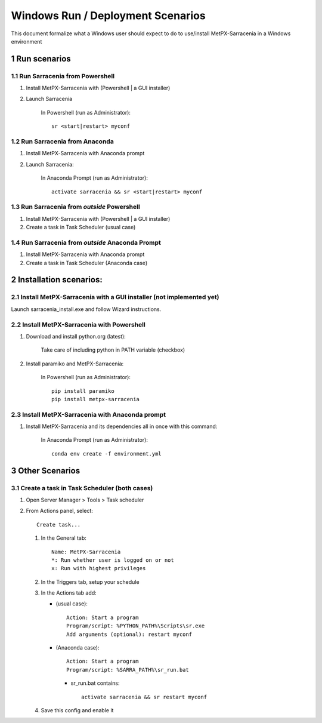 ==============================================
Windows Run / Deployment Scenarios
==============================================

.. section-numbering::

This document formalize what a Windows user should expect to do to use/install MetPX-Sarracenia in a Windows environment

Run scenarios
-------------

Run Sarracenia from Powershell
~~~~~~~~~~~~~~~~~~~~~~~~~~~~~~

#. Install MetPX-Sarracenia with (Powershell | a GUI installer)
#. Launch Sarracenia

    In Powershell (run as Administrator)::

     sr <start|restart> myconf

Run Sarracenia from Anaconda
~~~~~~~~~~~~~~~~~~~~~~~~~~~~

#. Install MetPX-Sarracenia with Anaconda prompt
#. Launch Sarracenia:

    In Anaconda Prompt (run as Administrator)::

     activate sarracenia && sr <start|restart> myconf

Run Sarracenia from *outside* Powershell
~~~~~~~~~~~~~~~~~~~~~~~~~~~~~~~~~~~~~~~~

#. Install MetPX-Sarracenia with (Powershell | a GUI installer)
#. Create a task in Task Scheduler (usual case)

Run Sarracenia from *outside* Anaconda Prompt
~~~~~~~~~~~~~~~~~~~~~~~~~~~~~~~~~~~~~~~~~~~~~

#. Install MetPX-Sarracenia with Anaconda prompt
#. Create a task in Task Scheduler (Anaconda case)

Installation scenarios:
-----------------------

Install MetPX-Sarracenia with a GUI installer (not implemented yet)
~~~~~~~~~~~~~~~~~~~~~~~~~~~~~~~~~~~~~~~~~~~~~~~~~~~~~~~~~~~~~~~~~~~

Launch sarracenia_install.exe and follow Wizard instructions.


Install MetPX-Sarracenia with Powershell
~~~~~~~~~~~~~~~~~~~~~~~~~~~~~~~~~~~~~~~~

#. Download and install python.org (latest):

    Take care of including python in PATH variable (checkbox)

#. Install paramiko and MetPX-Sarracenia:

    In Powershell (run as Administrator)::

     pip install paramiko
     pip install metpx-sarracenia

Install MetPX-Sarracenia with Anaconda prompt
~~~~~~~~~~~~~~~~~~~~~~~~~~~~~~~~~~~~~~~~~~~~~

#. Install MetPX-Sarracenia and its dependencies all in once with this command:

    In Anaconda Prompt (run as Administrator)::

     conda env create -f environment.yml

Other Scenarios
---------------

Create a task in Task Scheduler (both cases)
~~~~~~~~~~~~~~~~~~~~~~~~~~~~~~~~~~~~~~~~~~~~

#. Open Server Manager > Tools > Task scheduler
#. From Actions panel, select::

    Create task...

   #. In the General tab::

       Name: MetPX-Sarracenia
       *: Run whether user is logged on or not
       x: Run with highest privileges

   #. In the Triggers tab, setup your schedule
   #. In the Actions tab add:

      * (usual case)::

         Action: Start a program
         Program/script: %PYTHON_PATH%\Scripts\sr.exe
         Add arguments (optional): restart myconf

      * (Anaconda case)::

         Action: Start a program
         Program/script: %SARRA_PATH%\sr_run.bat

       * sr_run.bat contains::

          activate sarracenia && sr restart myconf

   #. Save this config and enable it

